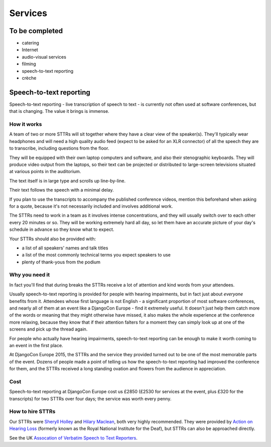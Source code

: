 ========
Services
========


To be completed
===============

* catering
* Internet
* audio-visual services
* filming
* speech-to-text reporting
* crèche

.. _sttr:

Speech-to-text reporting
========================

Speech-to-text reporting - live transcription of speech to text - is currently not often used at
software conferences, but that is changing. The value it brings is immense.

How it works
------------

A team of two or more STTRs will sit together where they have a clear view of the speaker(s).
They'll typically wear headphones and will need a high quality audio feed (expect to be asked for
an XLR connector) of all the speech they are to transcribe, including questions from the floor.

They will be equipped with their own laptop computers and software, and also their stenographic
keyboards. They will produce video output from the laptops, so their text can be projected or
distributed to large-screen televisions situated at various points in the auditorium.

The text itself is in large type and scrolls up line-by-line.

Their text follows the speech with a minimal delay.

If you plan to use the transcripts to accompany the published conference videos, mention this
beforehand when asking for a quote, because it's not necessarily included and involves additional
work.

The STTRs need to work in a team as it involves intense concentrations, and they will usually
switch over to each other every 20 minutes or so. They will be working extremely hard all day, so
let them have an accurate picture of your day's schedule in advance so they know what to expect.

Your STTRs should also be provided with:

* a list of all speakers' names and talk titles
* a list of the most commonly technical terms you expect speakers to use
* plenty of thank-yous from the podium

Why you need it
---------------

In fact you'll find that during breaks the STTRs receive a lot of attention and kind words from
your attendees.

Usually speech-to-text reporting is provided for people with hearing impairments, but in fact just
about *everyone* benefits from it. Attendees whose first language is not English - a significant
proportion of most software conferences, and nearly all of them at an event like a DjangoCon Europe
- find it extremely useful. It doesn't just help them catch more of the words or meaning that they
might otherwise have missed, it also makes the whole experience at the conference more relaxing,
because they know that if their attention falters for a moment they can simply look up at one of
the screens and pick up the thread again.

For people who actually have hearing impairments, speech-to-text reporting can be enough to make it
worth coming to an event in the first place.

At DjangoCon Europe 2015, the STTRs and the service they provided turned out to be one of the most
memorable parts of the event. Dozens of people made a point of telling us how the speech-to-text
reporting had improved the conference for them, and the STTRs received a long standing ovation and
flowers from the audience in appreciation.

Cost
----

Speech-to-text reporting at DjangoCon Europe cost us £2850 (£2530 for services at the event, plus
£320 for the transcripts) for two STTRs over four days; the service was worth every penny.

How to hire STTRs
-----------------

Our STTRs were `Sheryll Holley <http://speechtotext.co.uk>`_ and `Hilary Maclean
<mailto:hilarymaclean20@gmail.com>`_, both very highly recommended. They were provided by `Action
on Hearing Loss <http://www.actiononhearingloss.org.uk>`_ (formerly known as the Royal National
Institute for the Deaf), but STTRs can also be approached directly.

See the UK `Assocation of Verbatim Speech to Text Reporters <http://www.avsttr.org.uk>`_.
